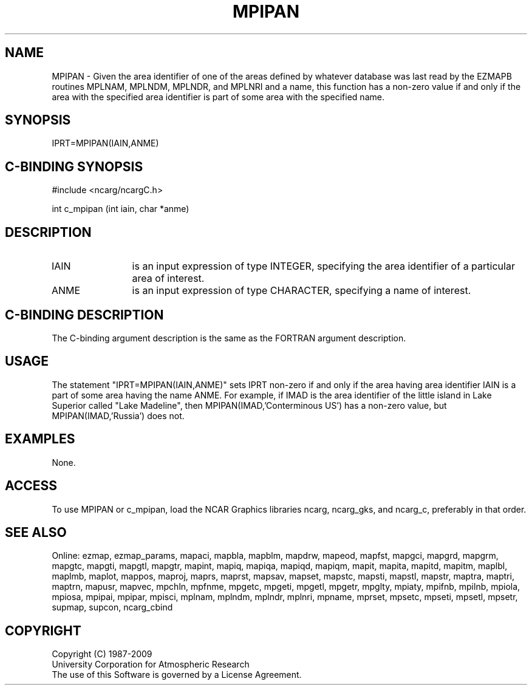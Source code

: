 .TH MPIPAN 3NCARG "April 1998" UNIX "NCAR GRAPHICS"
.na
.nh
.SH NAME
MPIPAN - Given the area identifier of one of the areas defined by whatever
database was last read by the EZMAPB routines MPLNAM, MPLNDM, MPLNDR, and
MPLNRI and a name, this function has a non-zero value if and only if the
area with the specified area identifier is part of some area with the
specified name.
.SH SYNOPSIS
IPRT=MPIPAN(IAIN,ANME)
.SH C-BINDING SYNOPSIS
#include <ncarg/ncargC.h>
.sp
int c_mpipan (int iain, char *anme)
.SH DESCRIPTION 
.IP IAIN 12
is an input expression of type INTEGER, specifying the area identifier of a
particular area of interest.
.IP ANME 12
is an input expression of type CHARACTER, specifying a name of interest.
.SH C-BINDING DESCRIPTION
The C-binding argument description is the same as the FORTRAN 
argument description.
.SH USAGE
The statement "IPRT=MPIPAN(IAIN,ANME)" sets IPRT non-zero if and only if the
area having area identifier IAIN is a part of some area having the name ANME.
For example, if IMAD is the area identifier of the little island in Lake
Superior called "Lake Madeline", then MPIPAN(IMAD,'Conterminous US') has a
non-zero value, but MPIPAN(IMAD,'Russia') does not.
.SH EXAMPLES
None.
.SH ACCESS
To use MPIPAN or c_mpipan, load the NCAR Graphics libraries ncarg, ncarg_gks,
and ncarg_c, preferably in that order.  
.SH SEE ALSO
Online:
ezmap,
ezmap_params,
mapaci,
mapbla,
mapblm,
mapdrw,
mapeod,
mapfst,
mapgci,
mapgrd,
mapgrm,
mapgtc,
mapgti,
mapgtl,
mapgtr,
mapint,
mapiq,
mapiqa,
mapiqd,
mapiqm,
mapit,
mapita,
mapitd,
mapitm,
maplbl,
maplmb,
maplot,
mappos,
maproj,
maprs,
maprst,
mapsav,
mapset,
mapstc,
mapsti,
mapstl,
mapstr,
maptra,
maptri,
maptrn,
mapusr,
mapvec,
mpchln,
mpfnme,
mpgetc,
mpgeti,
mpgetl,
mpgetr,
mpglty,
mpiaty,
mpifnb,
mpilnb,
mpiola,
mpiosa,
mpipai,
mpipar,
mpisci,
mplnam,
mplndm,
mplndr,
mplnri,
mpname,
mprset,
mpsetc,
mpseti,
mpsetl,
mpsetr,
supmap,
supcon,
ncarg_cbind
.SH COPYRIGHT
Copyright (C) 1987-2009
.br
University Corporation for Atmospheric Research
.br
The use of this Software is governed by a License Agreement.

